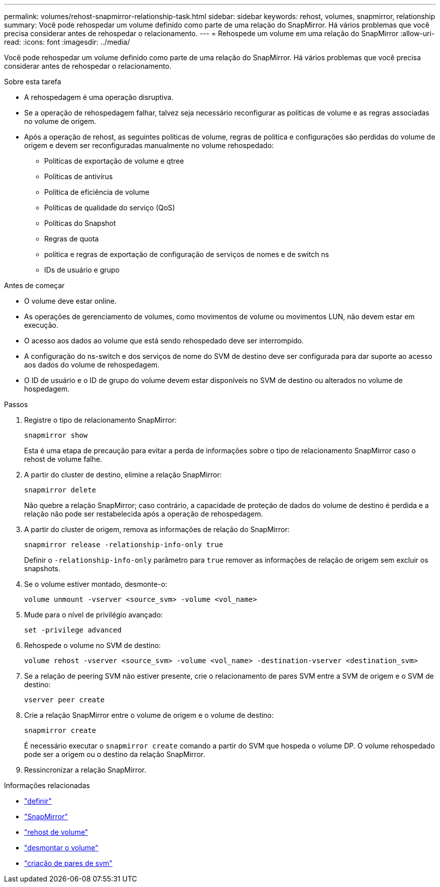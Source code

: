 ---
permalink: volumes/rehost-snapmirror-relationship-task.html 
sidebar: sidebar 
keywords: rehost, volumes, snapmirror, relationship 
summary: Você pode rehospedar um volume definido como parte de uma relação do SnapMirror. Há vários problemas que você precisa considerar antes de rehospedar o relacionamento. 
---
= Rehospede um volume em uma relação do SnapMirror
:allow-uri-read: 
:icons: font
:imagesdir: ../media/


[role="lead"]
Você pode rehospedar um volume definido como parte de uma relação do SnapMirror. Há vários problemas que você precisa considerar antes de rehospedar o relacionamento.

.Sobre esta tarefa
* A rehospedagem é uma operação disruptiva.
* Se a operação de rehospedagem falhar, talvez seja necessário reconfigurar as políticas de volume e as regras associadas no volume de origem.
* Após a operação de rehost, as seguintes políticas de volume, regras de política e configurações são perdidas do volume de origem e devem ser reconfiguradas manualmente no volume rehospedado:
+
** Políticas de exportação de volume e qtree
** Políticas de antivírus
** Política de eficiência de volume
** Políticas de qualidade do serviço (QoS)
** Políticas do Snapshot
** Regras de quota
** política e regras de exportação de configuração de serviços de nomes e de switch ns
** IDs de usuário e grupo




.Antes de começar
* O volume deve estar online.
* As operações de gerenciamento de volumes, como movimentos de volume ou movimentos LUN, não devem estar em execução.
* O acesso aos dados ao volume que está sendo rehospedado deve ser interrompido.
* A configuração do ns-switch e dos serviços de nome do SVM de destino deve ser configurada para dar suporte ao acesso aos dados do volume de rehospedagem.
* O ID de usuário e o ID de grupo do volume devem estar disponíveis no SVM de destino ou alterados no volume de hospedagem.


.Passos
. Registre o tipo de relacionamento SnapMirror:
+
`snapmirror show`

+
Esta é uma etapa de precaução para evitar a perda de informações sobre o tipo de relacionamento SnapMirror caso o rehost de volume falhe.

. A partir do cluster de destino, elimine a relação SnapMirror:
+
`snapmirror delete`

+
Não quebre a relação SnapMirror; caso contrário, a capacidade de proteção de dados do volume de destino é perdida e a relação não pode ser restabelecida após a operação de rehospedagem.

. A partir do cluster de origem, remova as informações de relação do SnapMirror:
+
`snapmirror release -relationship-info-only true`

+
Definir o `-relationship-info-only` parâmetro para `true` remover as informações de relação de origem sem excluir os snapshots.

. Se o volume estiver montado, desmonte-o:
+
`volume unmount -vserver <source_svm> -volume <vol_name>`

. Mude para o nível de privilégio avançado:
+
`set -privilege advanced`

. Rehospede o volume no SVM de destino:
+
`volume rehost -vserver <source_svm> -volume <vol_name> -destination-vserver <destination_svm>`

. Se a relação de peering SVM não estiver presente, crie o relacionamento de pares SVM entre a SVM de origem e o SVM de destino:
+
`vserver peer create`

. Crie a relação SnapMirror entre o volume de origem e o volume de destino:
+
`snapmirror create`

+
É necessário executar o `snapmirror create` comando a partir do SVM que hospeda o volume DP. O volume rehospedado pode ser a origem ou o destino da relação SnapMirror.

. Ressincronizar a relação SnapMirror.


.Informações relacionadas
* link:https://docs.netapp.com/us-en/ontap-cli/set.html["definir"^]
* link:https://docs.netapp.com/us-en/ontap-cli/search.html?q=snapmirror["SnapMirror"^]
* link:https://docs.netapp.com/us-en/ontap-cli/volume-rehost.html["rehost de volume"^]
* link:https://docs.netapp.com/us-en/ontap-cli/volume-unmount.html["desmontar o volume"^]
* link:https://docs.netapp.com/us-en/ontap-cli/vserver-peer-create.html["criação de pares de svm"^]

